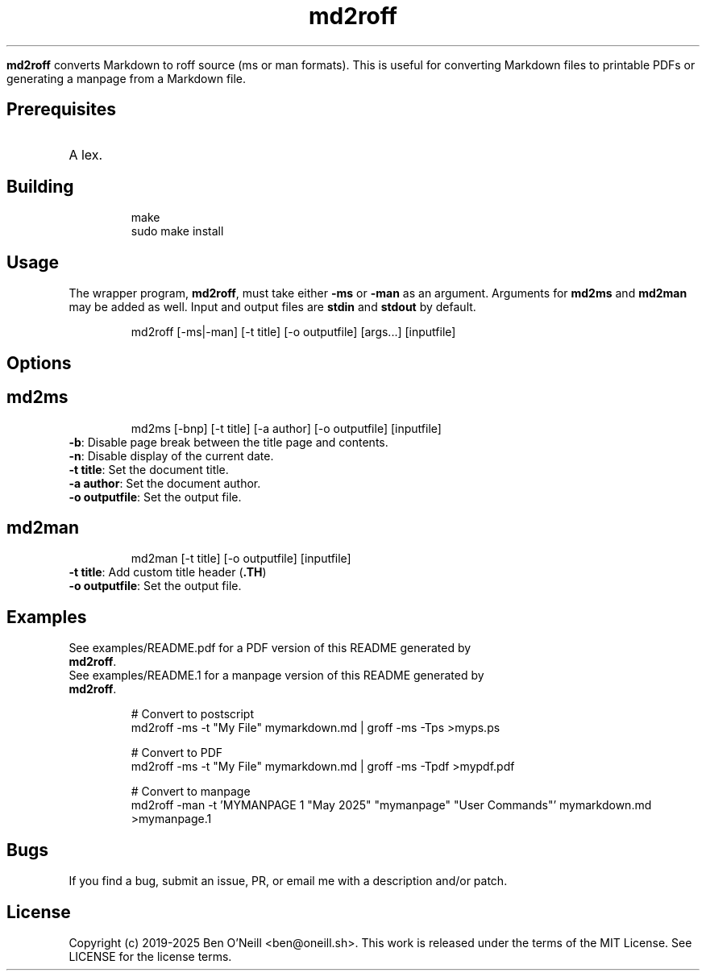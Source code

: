 
.TH md2roff


\fBmd2roff\fP converts Markdown to roff source (ms or man formats)\. This is useful
for converting Markdown files to printable PDFs or generating a manpage from
a Markdown file\.


.SH Prerequisites


.TP
A lex\.


.SH Building


.RS
.ft CR
.nf
.eo
make
sudo make install

.ec
.fi
.ft R
.RE

.SH Usage


The wrapper program, \fBmd2roff\fP, must take either \fB-ms\fP or \fB-man\fP as an argument\.
Arguments for \fBmd2ms\fP and \fBmd2man\fP may be added as well\. Input and output files
are \fBstdin\fP and \fBstdout\fP by default\.

.RS
.ft CR
.nf
.eo
md2roff [-ms|-man] [-t title] [-o outputfile] [args...] [inputfile]

.ec
.fi
.ft R
.RE

.SH Options



.SH md2ms


.RS
.ft CR
.nf
.eo
md2ms [-bnp] [-t title] [-a author] [-o outputfile] [inputfile]

.ec
.fi
.ft R
.RE
.TP
\fB-b\fP: Disable page break between the title page and contents\.
.TP
\fB-n\fP: Disable display of the current date\.
.TP
\fB-t title\fP: Set the document title\.
.TP
\fB-a author\fP: Set the document author\.
.TP
\fB-o outputfile\fP: Set the output file\.


.SH md2man


.RS
.ft CR
.nf
.eo
md2man [-t title] [-o outputfile] [inputfile]

.ec
.fi
.ft R
.RE
.TP
\fB-t title\fP: Add custom title header (\fB.TH\fP)
.TP
\fB-o outputfile\fP: Set the output file\.


.SH Examples


.TP
See examples/README.pdf for a PDF version of this README generated by \fBmd2roff\fP\.
.TP
See examples/README.1 for a manpage version of this README generated by \fBmd2roff\fP\.

.RS
.ft CR
.nf
.eo
# Convert to postscript
md2roff -ms -t "My File" mymarkdown.md | groff -ms -Tps >myps.ps

# Convert to PDF
md2roff -ms -t "My File" mymarkdown.md | groff -ms -Tpdf >mypdf.pdf

# Convert to manpage
md2roff -man -t 'MYMANPAGE 1 "May 2025" "mymanpage" "User Commands"' mymarkdown.md >mymanpage.1

.ec
.fi
.ft R
.RE

.SH Bugs


If you find a bug, submit an issue, PR, or email me with a description and/or patch\.


.SH License


Copyright (c) 2019-2025 Ben O'Neill <ben@oneill\.sh>\. This work is released under the
terms of the MIT License\. See LICENSE for the license terms\.
